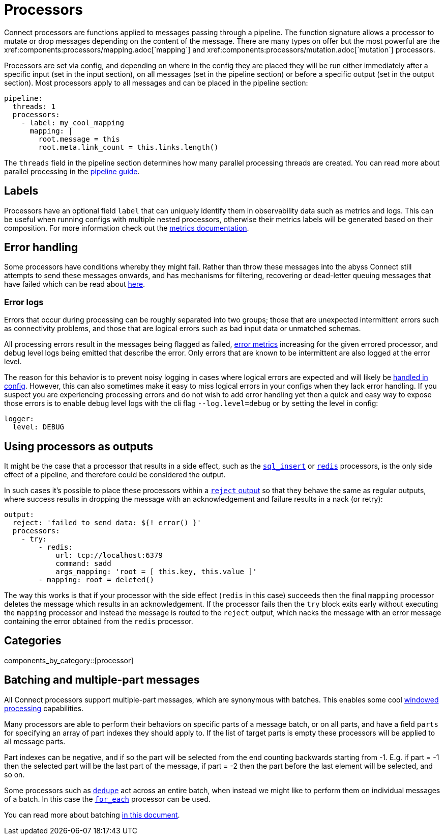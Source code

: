 = Processors
// tag::single-source[]
Connect processors are functions applied to messages passing through a pipeline. The function signature allows a processor to mutate or drop messages depending on the content of the message. There are many types on offer but the most powerful are the xref:components:processors/mapping.adoc[`mapping`] and xref:components:processors/mutation.adoc[`mutation`] processors.

Processors are set via config, and depending on where in the config they are placed they will be run either immediately after a specific input (set in the input section), on all messages (set in the pipeline section) or before a specific output (set in the output section). Most processors apply to all messages and can be placed in the pipeline section:

[source,yaml]
----
pipeline:
  threads: 1
  processors:
    - label: my_cool_mapping
      mapping: |
        root.message = this
        root.meta.link_count = this.links.length()
----

The `threads` field in the pipeline section determines how many parallel processing threads are created. You can read more about parallel processing in the xref:configuration:processing_pipelines.adoc[pipeline guide].

== Labels

Processors have an optional field `label` that can uniquely identify them in observability data such as metrics and logs. This can be useful when running configs with multiple nested processors, otherwise their metrics labels will be generated based on their composition. For more information check out the xref:components:metrics/about.adoc[metrics documentation].

== Error handling

Some processors have conditions whereby they might fail. Rather than throw these messages into the abyss Connect still attempts to send these messages onwards, and has mechanisms for filtering, recovering or dead-letter queuing messages that have failed which can be read about xref:configuration:error_handling.adoc[here].

=== Error logs

Errors that occur during processing can be roughly separated into two groups; those that are unexpected intermittent errors such as connectivity problems, and those that are logical errors such as bad input data or unmatched schemas.

All processing errors result in the messages being flagged as failed, xref:components:metrics/about.adoc[error metrics] increasing for the given errored processor, and debug level logs being emitted that describe the error. Only errors that are known to be intermittent are also logged at the error level.

The reason for this behavior is to prevent noisy logging in cases where logical errors are expected and will likely be xref:configuration:error_handling.adoc[handled in config]. However, this can also sometimes make it easy to miss logical errors in your configs when they lack error handling. If you suspect you are experiencing processing errors and do not wish to add error handling yet then a quick and easy way to expose those errors is to enable debug level logs with the cli flag `--log.level=debug` or by setting the level in config:

[source,yaml]
----
logger:
  level: DEBUG
----

== Using processors as outputs

It might be the case that a processor that results in a side effect, such as the xref:components:processors/sql_insert.adoc[`sql_insert`] or xref:components:processors/redis.adoc[`redis`] processors, is the only side effect of a pipeline, and therefore could be considered the output.

In such cases it's possible to place these processors within a xref:components:outputs/reject.adoc[`reject` output] so that they behave the same as regular outputs, where success results in dropping the message with an acknowledgement and failure results in a nack (or retry):

[source,yaml]
----
output:
  reject: 'failed to send data: ${! error() }'
  processors:
    - try:
        - redis:
            url: tcp://localhost:6379
            command: sadd
            args_mapping: 'root = [ this.key, this.value ]'
        - mapping: root = deleted()
----

The way this works is that if your processor with the side effect (`redis` in this case) succeeds then the final `mapping` processor deletes the message which results in an acknowledgement. If the processor fails then the `try` block exits early without executing the `mapping` processor and instead the message is routed to the `reject` output, which nacks the message with an error message containing the error obtained from the `redis` processor.



== Categories

components_by_category::[processor]


== Batching and multiple-part messages

All Connect processors support multiple-part messages, which are synonymous with batches. This enables some cool xref:configuration:windowed_processing.adoc[windowed processing] capabilities.

Many processors are able to perform their behaviors on specific parts of a message batch, or on all parts, and have a field `parts` for specifying an array of part indexes they should apply to. If the list of target parts is empty these processors will be applied to all message parts.

Part indexes can be negative, and if so the part will be selected from the end counting backwards starting from -1. E.g. if part = -1 then the selected part will be the last part of the message, if part = -2 then the part before the last element will be selected, and so on.

Some processors such as xref:components:processors/dedupe.adoc[`dedupe`] act across an entire batch, when instead we might like to perform them on individual messages of a batch. In this case the xref:components:processors/for_each.adoc[`for_each`] processor can be used.

You can read more about batching xref:configuration:batching.adoc[in this document].

// end::single-source[]